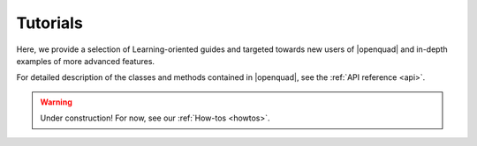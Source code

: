 .. _examples:

Tutorials
---------

Here, we provide a selection of Learning-oriented guides and targeted towards new users of |openquad| and in-depth examples of more advanced features.

For detailed description of the classes and methods contained in |openquad|, see the :ref:`API reference <api>`.

.. warning::

   Under construction! For now, see our :ref:`How-tos <howtos>`.

